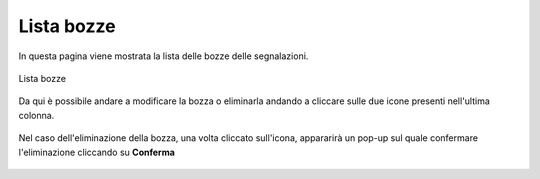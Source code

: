 Lista bozze
===============================================

In questa pagina viene mostrata la lista delle bozze delle segnalazioni.

.. figure:: /media/image.png
   :align: center
   :name: lista-bozze
   :alt: Lista bozze

   Lista bozze

Da qui è possibile andare a modificare la bozza o eliminarla andando a cliccare sulle due icone presenti nell'ultima colonna.

.. figure:: /media/image.png
   :align: center
   :name: lista-bozze
   :alt: Modifica/Elimina bozza

    Modifica/Elimina bozza

Nel caso dell'eliminazione della bozza, una volta cliccato sull'icona, appararirà un pop-up sul quale confermare l'eliminazione cliccando su **Conferma**

.. figure:: /media/image.png
   :align: center
   :name: lista-bozze
   :alt: Eliminazione bozza

    Eliminazione bozza

